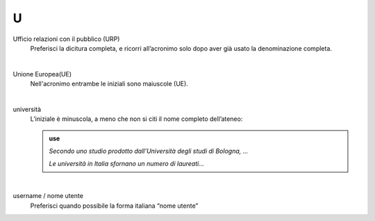 U
=

Ufficio relazioni con il pubblico (URP)
     Preferisci la dicitura completa, e ricorri all’acronimo solo dopo aver già usato la denominazione completa.

     |

Unione Europea(UE)
     Nell'acronimo entrambe le iniziali sono maiuscole (UE).

     |

università
     L’iniziale è minuscola, a meno che non si citi il nome completo dell’ateneo:
     
     .. admonition:: use

        *Secondo uno studio prodotto dall’Università degli studi di Bologna, ...*

        *Le università in Italia sfornano un numero di laureati...*

     |

username / nome utente
     Preferisci quando possibile la forma italiana “nome utente”

